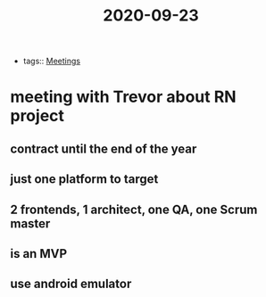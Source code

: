 #+TITLE: 2020-09-23
- tags:: [[file:../20200923103808-meetings.org][Meetings]]
* meeting with Trevor about RN project
** contract until the end of the year
** just one platform to target
** 2 frontends, 1 architect, one QA, one Scrum master
** is an MVP
** use android emulator
